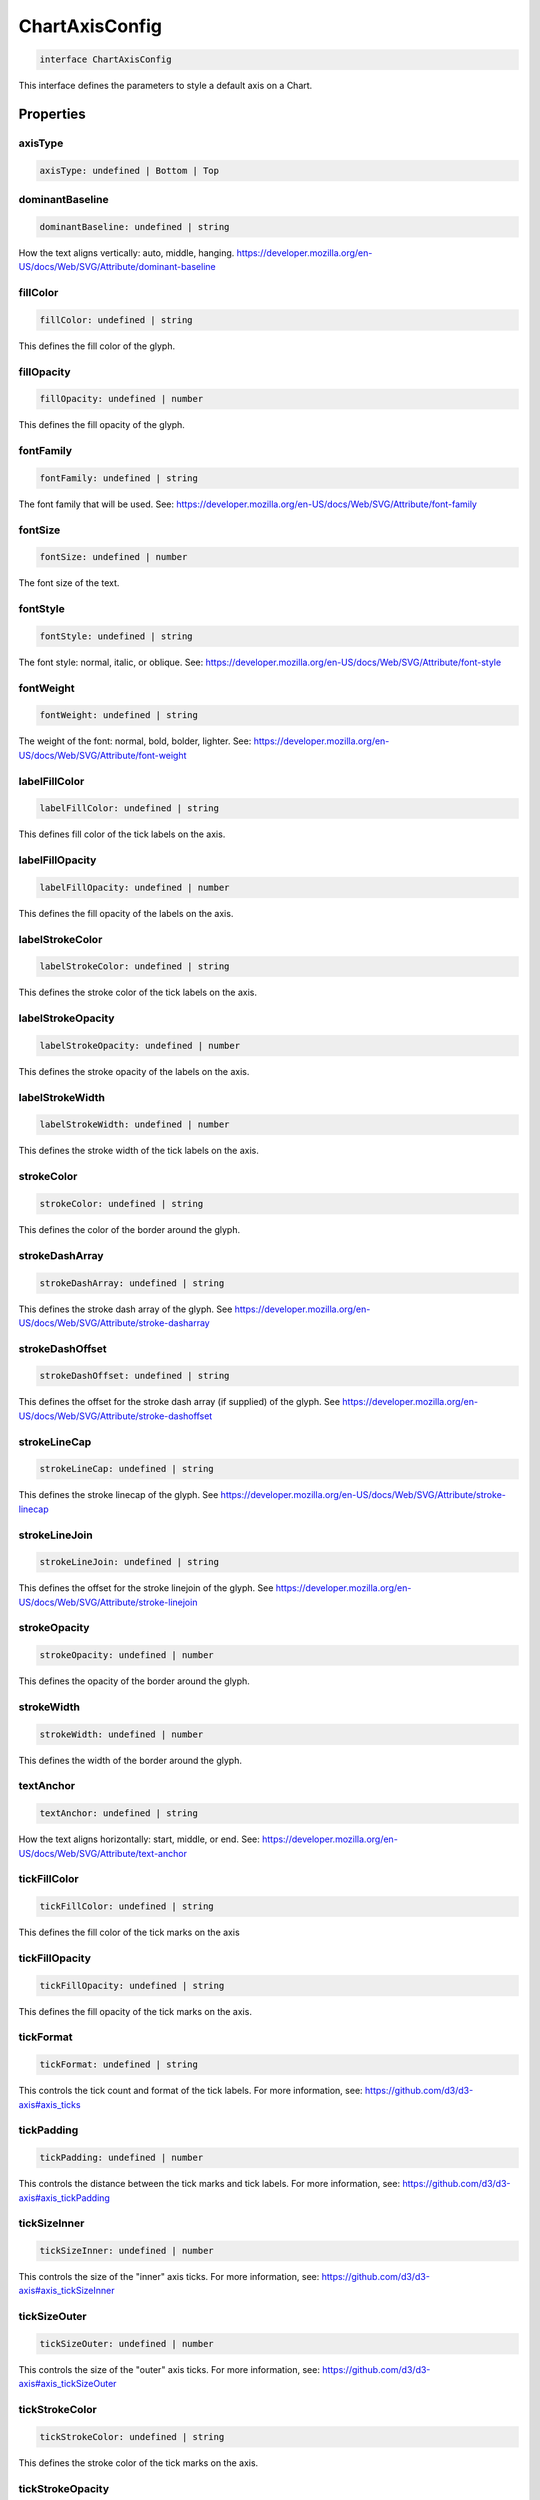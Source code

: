 .. role:: trst-class
.. role:: trst-interface
.. role:: trst-function
.. role:: trst-property
.. role:: trst-property-desc
.. role:: trst-method
.. role:: trst-method-desc
.. role:: trst-parameter
.. role:: trst-type
.. role:: trst-type-parameter

.. _ChartAxisConfig:

:trst-class:`ChartAxisConfig`
=============================

.. container:: collapsible

  .. code-block:: typescript

    interface ChartAxisConfig

.. container:: content

  This interface defines the parameters to style a default axis on a Chart.

Properties
----------

axisType
********

.. container:: collapsible

  .. code-block:: typescript

    axisType: undefined | Bottom | Top

.. container:: content

  

dominantBaseline
****************

.. container:: collapsible

  .. code-block:: typescript

    dominantBaseline: undefined | string

.. container:: content

  How the text aligns vertically: auto, middle, hanging. https://developer.mozilla.org/en-US/docs/Web/SVG/Attribute/dominant-baseline

fillColor
*********

.. container:: collapsible

  .. code-block:: typescript

    fillColor: undefined | string

.. container:: content

  This defines the fill color of the glyph.

fillOpacity
***********

.. container:: collapsible

  .. code-block:: typescript

    fillOpacity: undefined | number

.. container:: content

  This defines the fill opacity of the glyph.

fontFamily
**********

.. container:: collapsible

  .. code-block:: typescript

    fontFamily: undefined | string

.. container:: content

  The font family that will be used. See: https://developer.mozilla.org/en-US/docs/Web/SVG/Attribute/font-family

fontSize
********

.. container:: collapsible

  .. code-block:: typescript

    fontSize: undefined | number

.. container:: content

  The font size of the text.

fontStyle
*********

.. container:: collapsible

  .. code-block:: typescript

    fontStyle: undefined | string

.. container:: content

  The font style: normal, italic, or oblique. See: https://developer.mozilla.org/en-US/docs/Web/SVG/Attribute/font-style

fontWeight
**********

.. container:: collapsible

  .. code-block:: typescript

    fontWeight: undefined | string

.. container:: content

  The weight of the font: normal, bold, bolder, lighter. See: https://developer.mozilla.org/en-US/docs/Web/SVG/Attribute/font-weight

labelFillColor
**************

.. container:: collapsible

  .. code-block:: typescript

    labelFillColor: undefined | string

.. container:: content

  This defines fill color of the tick labels on the axis.

labelFillOpacity
****************

.. container:: collapsible

  .. code-block:: typescript

    labelFillOpacity: undefined | number

.. container:: content

  This defines the fill opacity of the labels on the axis.

labelStrokeColor
****************

.. container:: collapsible

  .. code-block:: typescript

    labelStrokeColor: undefined | string

.. container:: content

  This defines the stroke color of the tick labels on the axis.

labelStrokeOpacity
******************

.. container:: collapsible

  .. code-block:: typescript

    labelStrokeOpacity: undefined | number

.. container:: content

  This defines the stroke opacity of the labels on the axis.

labelStrokeWidth
****************

.. container:: collapsible

  .. code-block:: typescript

    labelStrokeWidth: undefined | number

.. container:: content

  This defines the stroke width of the tick labels on the axis.

strokeColor
***********

.. container:: collapsible

  .. code-block:: typescript

    strokeColor: undefined | string

.. container:: content

  This defines the color of the border around the glyph.

strokeDashArray
***************

.. container:: collapsible

  .. code-block:: typescript

    strokeDashArray: undefined | string

.. container:: content

  This defines the stroke dash array of the glyph. See https://developer.mozilla.org/en-US/docs/Web/SVG/Attribute/stroke-dasharray

strokeDashOffset
****************

.. container:: collapsible

  .. code-block:: typescript

    strokeDashOffset: undefined | string

.. container:: content

  This defines the offset for the stroke dash array (if supplied) of the glyph. See https://developer.mozilla.org/en-US/docs/Web/SVG/Attribute/stroke-dashoffset

strokeLineCap
*************

.. container:: collapsible

  .. code-block:: typescript

    strokeLineCap: undefined | string

.. container:: content

  This defines the stroke linecap of the glyph. See https://developer.mozilla.org/en-US/docs/Web/SVG/Attribute/stroke-linecap

strokeLineJoin
**************

.. container:: collapsible

  .. code-block:: typescript

    strokeLineJoin: undefined | string

.. container:: content

  This defines the offset for the stroke linejoin of the glyph. See https://developer.mozilla.org/en-US/docs/Web/SVG/Attribute/stroke-linejoin

strokeOpacity
*************

.. container:: collapsible

  .. code-block:: typescript

    strokeOpacity: undefined | number

.. container:: content

  This defines the opacity of the border around the glyph.

strokeWidth
***********

.. container:: collapsible

  .. code-block:: typescript

    strokeWidth: undefined | number

.. container:: content

  This defines the width of the border around the glyph.

textAnchor
**********

.. container:: collapsible

  .. code-block:: typescript

    textAnchor: undefined | string

.. container:: content

  How the text aligns horizontally: start, middle, or end. See: https://developer.mozilla.org/en-US/docs/Web/SVG/Attribute/text-anchor

tickFillColor
*************

.. container:: collapsible

  .. code-block:: typescript

    tickFillColor: undefined | string

.. container:: content

  This defines the fill color of the tick marks on the axis

tickFillOpacity
***************

.. container:: collapsible

  .. code-block:: typescript

    tickFillOpacity: undefined | string

.. container:: content

  This defines the fill opacity of the tick marks on the axis.

tickFormat
**********

.. container:: collapsible

  .. code-block:: typescript

    tickFormat: undefined | string

.. container:: content

  This controls the tick count and format of the tick labels. For more information, see: https://github.com/d3/d3-axis#axis_ticks

tickPadding
***********

.. container:: collapsible

  .. code-block:: typescript

    tickPadding: undefined | number

.. container:: content

  This controls the distance between the tick marks and tick labels. For more information, see: https://github.com/d3/d3-axis#axis_tickPadding

tickSizeInner
*************

.. container:: collapsible

  .. code-block:: typescript

    tickSizeInner: undefined | number

.. container:: content

  This controls the size of the "inner" axis ticks. For more information, see: https://github.com/d3/d3-axis#axis_tickSizeInner

tickSizeOuter
*************

.. container:: collapsible

  .. code-block:: typescript

    tickSizeOuter: undefined | number

.. container:: content

  This controls the size of the "outer" axis ticks. For more information, see: https://github.com/d3/d3-axis#axis_tickSizeOuter

tickStrokeColor
***************

.. container:: collapsible

  .. code-block:: typescript

    tickStrokeColor: undefined | string

.. container:: content

  This defines the stroke color of the tick marks on the axis.

tickStrokeOpacity
*****************

.. container:: collapsible

  .. code-block:: typescript

    tickStrokeOpacity: undefined | number

.. container:: content

  This defines the stroke opacity of the tick marks on the axis.

tickStrokeWidth
***************

.. container:: collapsible

  .. code-block:: typescript

    tickStrokeWidth: undefined | number

.. container:: content

  This defines the stroke width of the tick marks on the axis.

ticks
*****

.. container:: collapsible

  .. code-block:: typescript

    ticks: undefined | number

.. container:: content

  This defines the tick property that will be passed to D3's axis.ticks function. For more information, see https://github.com/d3/d3-axis#axis_ticks

